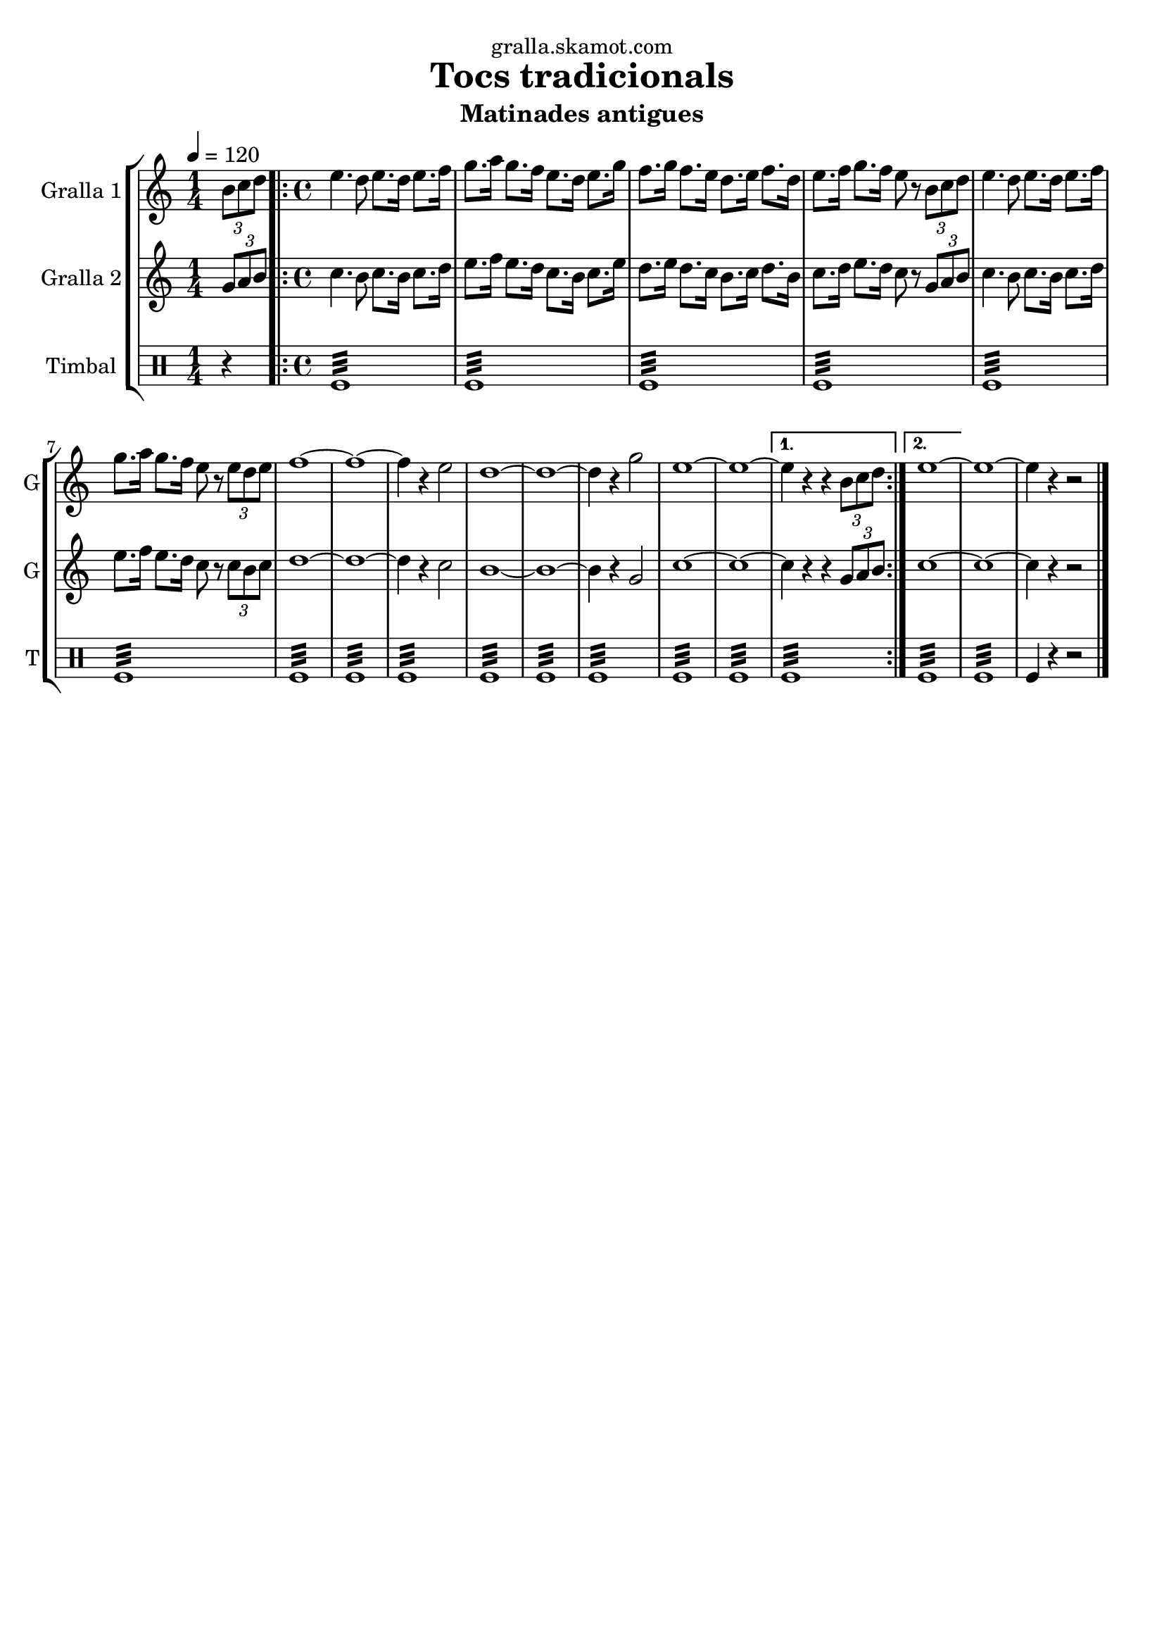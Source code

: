 \version "2.16.2"

\header {
  dedication="gralla.skamot.com"
  title="Tocs tradicionals"
  subtitle="Matinades antigues"
  subsubtitle=""
  poet=""
  meter=""
  piece=""
  composer=""
  arranger=""
  opus=""
  instrument=""
  copyright=""
  tagline=""
}

liniaroAa =
\relative b'
{
  \tempo 4=120
  \clef treble
  \key c \major
  \time 1/4
  \times 2/3 { b8 c d }  |
  \time 4/4   \repeat volta 2 { e4. d8 e8. d16 e8. f16  |
  g8. a16 g8. f16 e8. d16 e8. g16  |
  f8. g16 f8. e16 d8. e16 f8. d16  |
  %05
  e8. f16 g8. f16 e8 r \times 2/3 { b c d }  |
  e4. d8 e8. d16 e8. f16  |
  g8. a16 g8. f16 e8 r \times 2/3 { e d e }  |
  f1 ~  |
  f1 ~  |
  %10
  f4 r e2  |
  d1 ~  |
  d1 ~  |
  d4 r g2  |
  e1 ~  |
  %15
  e1 ~ }
  \alternative { { e4 r r \times 2/3 { b8 c d } }
  { e1 ~ } }
  e1 ~  |
  e4 r r2  \bar "|."
}

liniaroAb =
\relative g'
{
  \tempo 4=120
  \clef treble
  \key c \major
  \time 1/4
  \times 2/3 { g8 a b }  |
  \time 4/4   \repeat volta 2 { c4. b8 c8. b16 c8. d16  |
  e8. f16 e8. d16 c8. b16 c8. e16  |
  d8. e16 d8. c16 b8. c16 d8. b16  |
  %05
  c8. d16 e8. d16 c8 r \times 2/3 { g a b }  |
  c4. b8 c8. b16 c8. d16  |
  e8. f16 e8. d16 c8 r \times 2/3 { c b c }  |
  d1 ~  |
  d1 ~  |
  %10
  d4 r c2  |
  b1 ~  |
  b1 ~  |
  b4 r g2  |
  c1 ~  |
  %15
  c1 ~ }
  \alternative { { c4 r r \times 2/3 { g8 a b } }
  { c1 ~ } }
  c1 ~  |
  c4 r r2  \bar "|."
}

liniaroAc =
\drummode
{
  \tempo 4=120
  \time 1/4
  r4  |
  \time 4/4   \repeat volta 2 { tomfl1:32  |
  tomfl1:32  |
  tomfl1:32  |
  %05
  tomfl1:32  |
  tomfl1:32  |
  tomfl1:32  |
  tomfl1:32  |
  tomfl1:32  |
  %10
  tomfl1:32  |
  tomfl1:32  |
  tomfl1:32  |
  tomfl1:32  |
  tomfl1:32  |
  %15
  tomfl1:32 }
  \alternative { { tomfl1:32 }
  { tomfl1:32 } }
  tomfl1:32  |
  tomfl4 r r2  \bar "|."
}

\bookpart {
  \score {
    \new StaffGroup {
      \override Score.RehearsalMark #'self-alignment-X = #LEFT
      <<
        \new Staff \with {instrumentName = #"Gralla 1" shortInstrumentName = #"G"} \liniaroAa
        \new Staff \with {instrumentName = #"Gralla 2" shortInstrumentName = #"G"} \liniaroAb
        \new DrumStaff \with {instrumentName = #"Timbal" shortInstrumentName = #"T"} \liniaroAc
      >>
    }
    \layout {}
  }
  \score { \unfoldRepeats
    \new StaffGroup {
      \override Score.RehearsalMark #'self-alignment-X = #LEFT
      <<
        \new Staff \with {instrumentName = #"Gralla 1" shortInstrumentName = #"G"} \liniaroAa
        \new Staff \with {instrumentName = #"Gralla 2" shortInstrumentName = #"G"} \liniaroAb
        \new DrumStaff \with {instrumentName = #"Timbal" shortInstrumentName = #"T"} \liniaroAc
      >>
    }
    \midi {
      \set Staff.midiInstrument = "oboe"
      \set DrumStaff.midiInstrument = "drums"
    }
  }
}

\bookpart {
  \header {instrument="Gralla 1"}
  \score {
    \new StaffGroup {
      \override Score.RehearsalMark #'self-alignment-X = #LEFT
      <<
        \new Staff \liniaroAa
      >>
    }
    \layout {}
  }
  \score { \unfoldRepeats
    \new StaffGroup {
      \override Score.RehearsalMark #'self-alignment-X = #LEFT
      <<
        \new Staff \liniaroAa
      >>
    }
    \midi {
      \set Staff.midiInstrument = "oboe"
      \set DrumStaff.midiInstrument = "drums"
    }
  }
}

\bookpart {
  \header {instrument="Gralla 2"}
  \score {
    \new StaffGroup {
      \override Score.RehearsalMark #'self-alignment-X = #LEFT
      <<
        \new Staff \liniaroAb
      >>
    }
    \layout {}
  }
  \score { \unfoldRepeats
    \new StaffGroup {
      \override Score.RehearsalMark #'self-alignment-X = #LEFT
      <<
        \new Staff \liniaroAb
      >>
    }
    \midi {
      \set Staff.midiInstrument = "oboe"
      \set DrumStaff.midiInstrument = "drums"
    }
  }
}

\bookpart {
  \header {instrument="Timbal"}
  \score {
    \new StaffGroup {
      \override Score.RehearsalMark #'self-alignment-X = #LEFT
      <<
        \new DrumStaff \liniaroAc
      >>
    }
    \layout {}
  }
  \score { \unfoldRepeats
    \new StaffGroup {
      \override Score.RehearsalMark #'self-alignment-X = #LEFT
      <<
        \new DrumStaff \liniaroAc
      >>
    }
    \midi {
      \set Staff.midiInstrument = "oboe"
      \set DrumStaff.midiInstrument = "drums"
    }
  }
}

